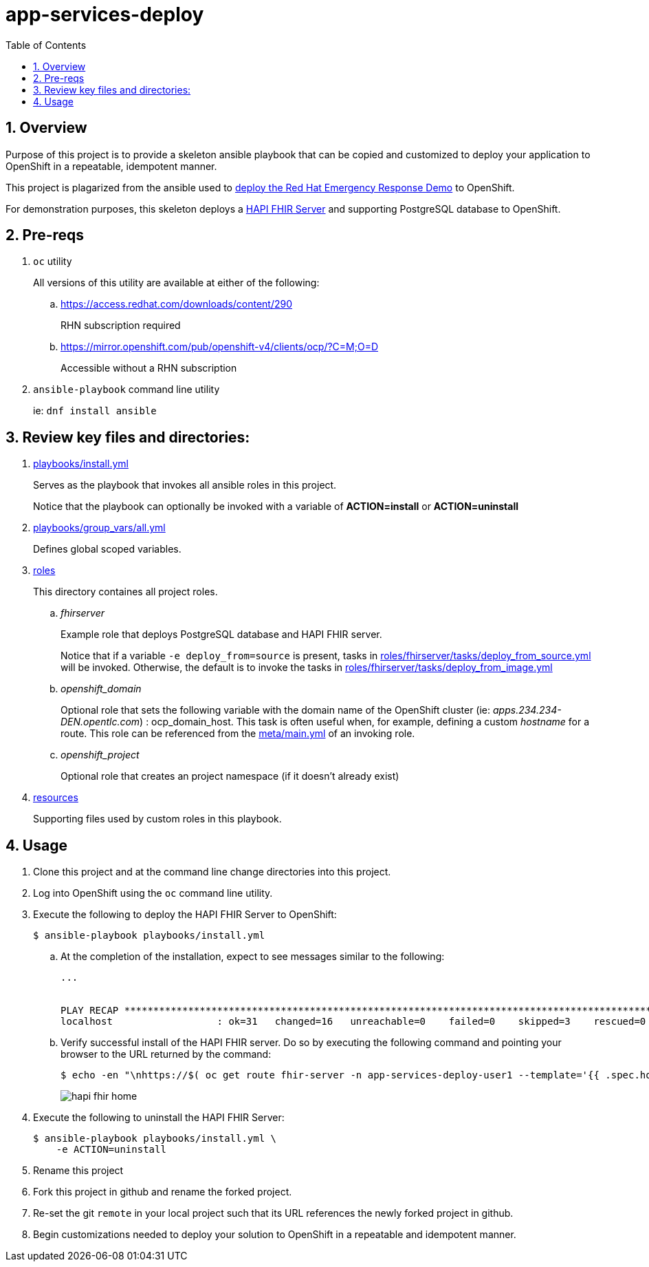 :scrollbar:
:data-uri:
:toc2:
:linkattrs:

= app-services-deploy
:numbered:

== Overview
Purpose of this project is to provide a skeleton ansible playbook that can be copied and customized to deploy your application to OpenShift in a repeatable, idempotent manner.

This project is plagarized from the ansible used to link:https://github.com/Emergency-Response-Demo/erdemo-operator[deploy the Red Hat Emergency Response Demo] to OpenShift.

For demonstration purposes, this skeleton deploys a link:https://github.com/hapifhir/hapi-fhir-jpaserver-starter[HAPI FHIR Server] and supporting PostgreSQL database to OpenShift.

== Pre-reqs 

. `oc` utility
+
All versions of this utility are available at either of the following:

.. https://access.redhat.com/downloads/content/290
+
RHN subscription required
.. https://mirror.openshift.com/pub/openshift-v4/clients/ocp/?C=M;O=D
+
Accessible without a RHN subscription
. `ansible-playbook` command line utility
+
ie: `dnf install ansible`

== Review key files and directories: 

. link:playbooks/install.yml[playbooks/install.yml]
+
Serves as the playbook that invokes all ansible roles in this project.
+
Notice that the playbook can optionally be invoked with a variable of *ACTION=install* or *ACTION=uninstall*  

. link:playbooks/group_vars/all.yml[playbooks/group_vars/all.yml]
+
Defines global scoped variables.

. link:roles[roles]
+
This directory containes all project roles.

.. _fhirserver_
+
Example role that deploys PostgreSQL database and HAPI FHIR server.
+
Notice that if a variable `-e deploy_from=source` is present, tasks in link:roles/fhirserver/tasks/deploy_from_source.yml[roles/fhirserver/tasks/deploy_from_source.yml] will be invoked.  Otherwise, the default is to invoke the tasks in link:roles/fhirserver/tasks/deploy_from_image.yml[roles/fhirserver/tasks/deploy_from_image.yml]

.. _openshift_domain_
+
Optional role that sets the following variable with the domain name of the OpenShift cluster (ie:  _apps.234.234-DEN.opentlc.com_) :  ocp_domain_host.  This task is often useful when, for example, defining a custom _hostname_ for a route.  This role can be referenced from the link:roles/fhirserver/meta/main.yml[meta/main.yml] of an invoking role.

.. _openshift_project_
+
Optional role that creates an project namespace (if it doesn't already exist)

. link:resources[resources]
+
Supporting files used by custom roles in this playbook.

== Usage

. Clone this project and at the command line change directories into this project. 

. Log into OpenShift using the `oc` command line utility.

. Execute the following to deploy the HAPI FHIR Server to OpenShift: 
+
-----
$ ansible-playbook playbooks/install.yml
-----

.. At the completion of the installation, expect to see messages similar to the following:
+
-----
...


PLAY RECAP *******************************************************************************************************************************************************************************************************
localhost                  : ok=31   changed=16   unreachable=0    failed=0    skipped=3    rescued=0    ignored=0 
-----

.. Verify successful install of the HAPI FHIR server. Do so by executing the following command and pointing your browser to the URL returned by the command: 
+
-----
$ echo -en "\nhttps://$( oc get route fhir-server -n app-services-deploy-user1 --template='{{ .spec.host }}' )\n"
----- 
+
image::docs/images/hapi_fhir_home.png[]

. Execute the following to uninstall the HAPI FHIR Server:
+
-----
$ ansible-playbook playbooks/install.yml \
    -e ACTION=uninstall
-----

. Rename this project

. Fork this project in github and rename the forked project.

. Re-set the git `remote` in your local project such that its URL references the newly forked project in github.

. Begin customizations needed to deploy your solution to OpenShift in a repeatable and idempotent manner.
